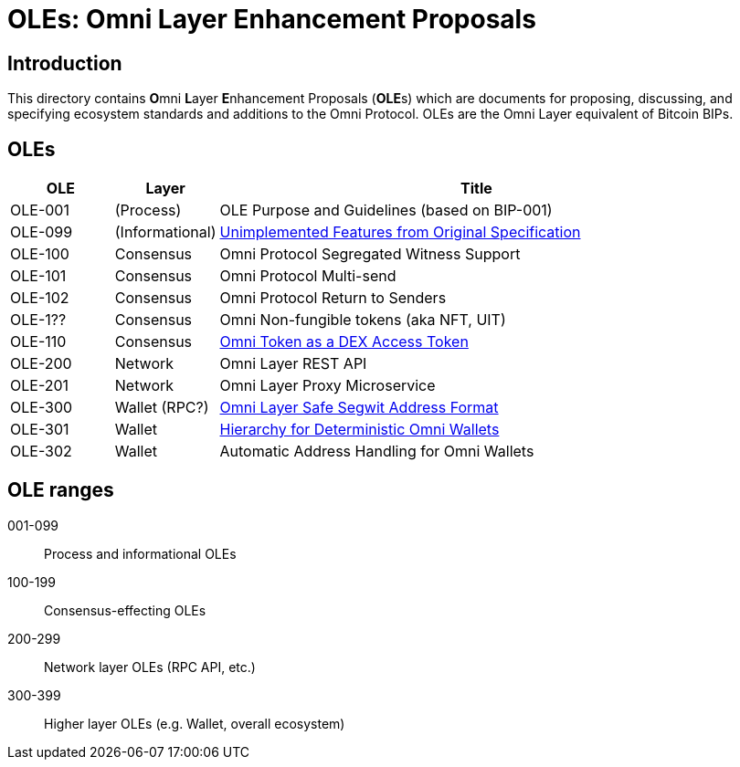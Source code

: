 = OLEs: Omni Layer Enhancement Proposals

== Introduction

This directory contains **O**mni **L**ayer **E**nhancement Proposals (**OLE**s) which are documents for proposing, discussing, and specifying ecosystem standards and additions to the Omni Protocol. OLEs are the Omni Layer equivalent of Bitcoin BIPs.


== OLEs


[cols="1,1,5",options="header",frame="all"]
|===
| OLE     | Layer           | Title
| OLE-001 | (Process)       | OLE Purpose and Guidelines (based on BIP-001)
| OLE-099 | (Informational) | link:ole-099.adoc[Unimplemented Features from Original Specification]
| OLE-100 | Consensus       | Omni Protocol Segregated Witness Support
| OLE-101 | Consensus       | Omni Protocol Multi-send
| OLE-102 | Consensus       | Omni Protocol Return to Senders
| OLE-1?? | Consensus       | Omni Non-fungible tokens (aka NFT, UIT)
| OLE-110 | Consensus       | link:ole-110.adoc[Omni Token as a DEX Access Token]
| OLE-200 | Network         | Omni Layer REST API
| OLE-201 | Network         | Omni Layer Proxy Microservice
| OLE-300 | Wallet (RPC?)   | link:ole-300.adoc[Omni Layer Safe Segwit Address Format]
| OLE-301 | Wallet          | link:ole-301.adoc[Hierarchy for Deterministic Omni Wallets]
| OLE-302 | Wallet          | Automatic Address Handling for Omni Wallets
|===


== OLE ranges

001-099:: Process and informational OLEs
100-199:: Consensus-effecting OLEs
200-299:: Network layer OLEs (RPC API, etc.)
300-399:: Higher layer OLEs (e.g. Wallet, overall ecosystem)
